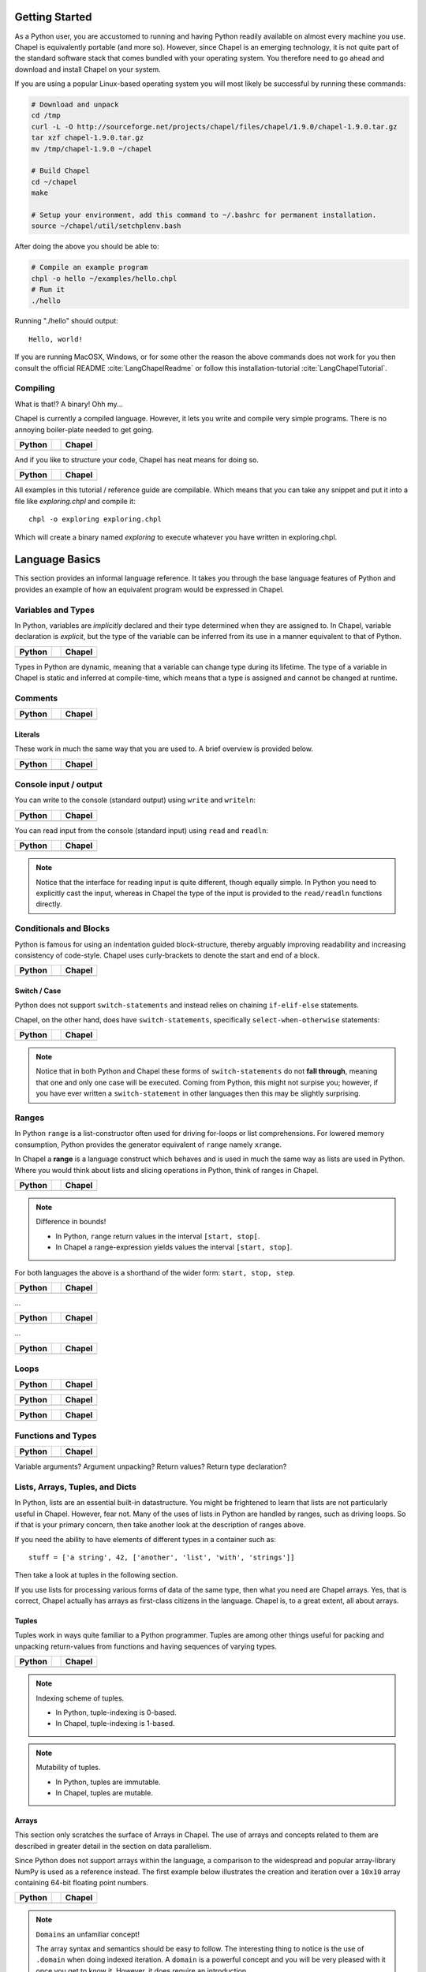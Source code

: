 Getting Started
===============

As a Python user, you are accustomed to running and having Python readily available on almost every machine you use. Chapel is equivalently portable (and more so). However, since Chapel is an emerging technology, it is not quite part of the standard software stack that comes bundled with your operating system. You therefore need to go ahead and download and install Chapel on your system.

If you are using a popular Linux-based operating system you will most likely be successful by running these commands:

.. code-block:: bash

    # Download and unpack
    cd /tmp
    curl -L -O http://sourceforge.net/projects/chapel/files/chapel/1.9.0/chapel-1.9.0.tar.gz
    tar xzf chapel-1.9.0.tar.gz
    mv /tmp/chapel-1.9.0 ~/chapel

    # Build Chapel
    cd ~/chapel
    make

    # Setup your environment, add this command to ~/.bashrc for permanent installation.
    source ~/chapel/util/setchplenv.bash

After doing the above you should be able to:

.. code-block:: bash

    # Compile an example program
    chpl -o hello ~/examples/hello.chpl
    # Run it
    ./hello

Running "./hello" should output::

    Hello, world!

If you are running MacOSX, Windows, or for some other the reason the above commands does not work for you then consult the official README :cite:`LangChapelReadme` or follow this installation-tutorial :cite:`LangChapelTutorial`.

Compiling
---------

What is that!? A binary! Ohh my...

Chapel is currently a compiled language. However, it lets you write and compile very simple programs. There is no annoying boiler-plate needed to get going.

+-----------------------------------------------+-+-------------------------------------------------+
| Python                                        | | Chapel                                          |
+===============================================+=+=================================================+
| .. literalinclude:: /examples/hw.py           | | .. literalinclude:: /examples/hw.chpl           |
|    :language: python                          | |    :language: chapel                            |
+-----------------------------------------------+-+-------------------------------------------------+

And if you like to structure your code, Chapel has neat means for doing so.

+-----------------------------------------------+-+-------------------------------------------------+
| Python                                        | | Chapel                                          |
+===============================================+=+=================================================+
| .. literalinclude:: /examples/hw.main.py      | | .. literalinclude:: /examples/hw.main.chpl      |
|    :language: python                          | |    :language: chapel                            |
+-----------------------------------------------+-+-------------------------------------------------+

All examples in this tutorial / reference guide are compilable. Which means that you can take any snippet and put it into a file like `exploring.chpl` and compile it::

    chpl -o exploring exploring.chpl

Which will create a binary named `exploring` to execute whatever you have written in exploring.chpl.


Language Basics
===============

This section provides an informal language reference. It takes you through the base language features of Python and provides an example of how an equivalent program would be expressed in Chapel.

Variables and Types
-------------------

In Python, variables are *implicitly* declared and their type determined when they are assigned to. In Chapel, variable declaration is *explicit*, but the type of the variable can be inferred from its use in a manner equivalent to that of Python.

+--------------------------------------------------+-+----------------------------------------------------+
| Python                                           | | Chapel                                             |
+==================================================+=+====================================================+
| .. literalinclude:: /examples/vars_decl.py       | | .. literalinclude:: /examples/vars.decl.chpl       |
|    :language: python                             | |    :language: chapel                               |
+--------------------------------------------------+-+----------------------------------------------------+

Types in Python are dynamic, meaning that a variable can change type during its lifetime. The type of a variable in Chapel is static and inferred at compile-time, which means that a type is assigned and cannot be changed at runtime.

Comments
--------

+--------------------------------------------------+-+----------------------------------------------------+
| Python                                           | | Chapel                                             |
+==================================================+=+====================================================+
| .. literalinclude:: /examples/comments.py        | | .. literalinclude:: /examples/comments.chpl        |
|    :language: python                             | |    :language: chapel                               |
+--------------------------------------------------+-+----------------------------------------------------+


Literals
~~~~~~~~

These work in much the same way that you are used to. A brief overview is provided below.

+--------------------------------------------------+-+----------------------------------------------------+
| Python                                           | | Chapel                                             |
+==================================================+=+====================================================+
| .. literalinclude:: /examples/literals.py        | | .. literalinclude:: /examples/literals.chpl        |
|    :language: python                             | |    :language: chapel                               |
+--------------------------------------------------+-+----------------------------------------------------+

Console input / output
----------------------

You can write to the console (standard output) using ``write`` and ``writeln``:

+--------------------------------------------------+-+----------------------------------------------------+
| Python                                           | | Chapel                                             |
+==================================================+=+====================================================+
| .. literalinclude:: /examples/console.py         | | .. literalinclude:: /examples/console.chpl         |
|    :language: python                             | |    :language: chapel                               |
+--------------------------------------------------+-+----------------------------------------------------+

You can read input from the console (standard input) using ``read`` and ``readln``:

+--------------------------------------------------+-+----------------------------------------------------+
| Python                                           | | Chapel                                             |
+==================================================+=+====================================================+
| .. literalinclude:: /examples/console.read.py    | | .. literalinclude:: /examples/console.read.chpl    |
|    :language: python                             | |    :language: chapel                               |
+--------------------------------------------------+-+----------------------------------------------------+

.. note::
    Notice that the interface for reading input is quite different, though equally simple. In Python you need to explicitly cast the input, whereas in Chapel the type of the input is provided to the ``read/readln`` functions directly.


Conditionals and Blocks
-----------------------

Python is famous for using an indentation guided block-structure, thereby arguably improving readability and increasing consistency of code-style. Chapel uses curly-brackets to denote the start and end of a block.

+--------------------------------------------------+-+----------------------------------------------------+
| Python                                           | | Chapel                                             |
+==================================================+=+====================================================+
| .. literalinclude:: /examples/cond.if.py         | | .. literalinclude:: /examples/cond.if.chpl         |
|    :language: python                             | |    :language: chapel                               |
+--------------------------------------------------+-+----------------------------------------------------+

Switch / Case
~~~~~~~~~~~~~

Python does not support ``switch-statements`` and instead relies on chaining ``if-elif-else`` statements.

Chapel, on the other hand, does have ``switch-statements``, specifically ``select-when-otherwise`` statements:

+-----------------------------------------------+-+-------------------------------------------------+
| Python                                        | | Chapel                                          |
+===============================================+=+=================================================+
| .. literalinclude:: /examples/cond.switch.py  | | .. literalinclude:: /examples/cond.switch.chpl  |
|    :language: python                          | |    :language: chapel                            |
+-----------------------------------------------+-+-------------------------------------------------+

.. note::
    Notice that in both Python and Chapel these forms of ``switch-statements`` do not **fall through**, meaning that one and only one case will be executed. Coming from Python, this might not surpise you; however, if you have ever written a ``switch-statement`` in other languages then this may be slightly surprising.

Ranges
------

In Python ``range`` is a list-constructor often used for driving for-loops or list comprehensions. For lowered memory consumption, Python provides the generator equivalent of ``range`` namely ``xrange``.

In Chapel a **range** is a language construct which behaves and is used in much the same way as lists are used in Python. Where you would think about lists and slicing operations in Python, think of ranges in Chapel.

+--------------------------------------------------+-+----------------------------------------------------+
| Python                                           | | Chapel                                             |
+==================================================+=+====================================================+
| .. literalinclude:: /examples/ranges.py          | | .. literalinclude:: /examples/ranges.chpl          |
|    :language: python                             | |    :language: chapel                               |
+--------------------------------------------------+-+----------------------------------------------------+

.. note:: Difference in bounds!

   - In Python, ``range`` return values in the interval ``[start, stop[``.
   - In Chapel a range-expression yields values the interval ``[start, stop]``.

For both languages the above is a shorthand of the wider form: ``start, stop, step``.

+--------------------------------------------------+-+----------------------------------------------------+
| Python                                           | | Chapel                                             |
+==================================================+=+====================================================+
| .. literalinclude:: /examples/ranges_skip.py     | | .. literalinclude:: /examples/ranges.skip.chpl     |
|    :language: python                             | |    :language: chapel                               |
+--------------------------------------------------+-+----------------------------------------------------+

...

+--------------------------------------------------+-+----------------------------------------------------+
| Python                                           | | Chapel                                             |
+==================================================+=+====================================================+
| .. literalinclude:: /examples/ranges_inf.py      | | .. literalinclude:: /examples/ranges.inf.chpl      |
|    :language: python                             | |    :language: chapel                               |
+--------------------------------------------------+-+----------------------------------------------------+

...

+--------------------------------------------------+-+----------------------------------------------------+
| Python                                           | | Chapel                                             |
+==================================================+=+====================================================+
| .. literalinclude:: /examples/ranges_short.py    | | .. literalinclude:: /examples/ranges.short.chpl    |
|    :language: python                             | |    :language: chapel                               |
+--------------------------------------------------+-+----------------------------------------------------+



Loops
-----

+--------------------------------------------------+-+----------------------------------------------------+
| Python                                           | | Chapel                                             |
+==================================================+=+====================================================+
| .. literalinclude:: /examples/loops.for.py       | | .. literalinclude:: /examples/loops.for.chpl       |
|    :language: python                             | |    :language: chapel                               |
+--------------------------------------------------+-+----------------------------------------------------+

+--------------------------------------------------+-+----------------------------------------------------+
| Python                                           | | Chapel                                             |
+==================================================+=+====================================================+
| .. literalinclude:: /examples/loops.enumerate.py | | .. literalinclude:: /examples/loops.enumerate.chpl |
|    :language: python                             | |    :language: chapel                               |
+--------------------------------------------------+-+----------------------------------------------------+

+--------------------------------------------------+-+----------------------------------------------------+
| Python                                           | | Chapel                                             |
+==================================================+=+====================================================+
| .. literalinclude:: /examples/loops.while.py     | | .. literalinclude:: /examples/loops.while.chpl     |
|    :language: python                             | |    :language: chapel                               |
+--------------------------------------------------+-+----------------------------------------------------+

Functions and Types
-------------------

+-----------------------------------------------+-+----------------------------------------------+
| Python                                        | | Chapel                                       |
+===============================================+=+==============================================+
| .. literalinclude:: /examples/func_decl.py    | | .. literalinclude:: /examples/func.decl.chpl |
|    :language: python                          | |    :language: chapel                         |
+-----------------------------------------------+-+----------------------------------------------+

Variable arguments?
Argument unpacking?
Return values?
Return type declaration?

Lists, Arrays, Tuples, and Dicts
--------------------------------

In Python, lists are an essential built-in datastructure. You might be frightened to learn that lists are not particularly useful in Chapel. However, fear not. Many of the uses of lists in Python are handled by ranges, such as driving loops. So if that is your primary concern, then take another look at the description of ranges above.

If you need the ability to have elements of different types in a container such as::

    stuff = ['a string', 42, ['another', 'list', 'with', 'strings']]

Then take a look at tuples in the following section.

If you use lists for processing various forms of data of the same type, then what you need are Chapel arrays. Yes, that is correct, Chapel actually has arrays as first-class citizens in the language. Chapel is, to a great extent, all about arrays.

Tuples
~~~~~~

Tuples work in ways quite familiar to a Python programmer. Tuples are among other things useful for packing and unpacking return-values from functions and having sequences of varying types.

+--------------------------------------------------+-+----------------------------------------------------+
| Python                                           | | Chapel                                             |
+==================================================+=+====================================================+
| .. literalinclude:: /examples/tuples.py          | | .. literalinclude:: /examples/tuples.chpl          |
|    :language: python                             | |    :language: chapel                               |
+--------------------------------------------------+-+----------------------------------------------------+

.. note:: Indexing scheme of tuples.

   - In Python, tuple-indexing is 0-based.
   - In Chapel, tuple-indexing is 1-based.

.. note:: Mutability of tuples.
  
   - In Python, tuples are immutable.
   - In Chapel, tuples are mutable.

Arrays
~~~~~~

This section only scratches the surface of Arrays in Chapel. The use of arrays and concepts related to them are described in greater detail in the section on data parallelism.

Since Python does not support arrays within the language, a comparison to the widespread and popular array-library NumPy is used as a reference instead. The first example below illustrates the creation and iteration over a ``10x10`` array containing 64-bit floating point numbers.

+--------------------------------------------------+-+----------------------------------------------------+
| Python                                           | | Chapel                                             |
+==================================================+=+====================================================+
| .. literalinclude:: /examples/arrays.py          | | .. literalinclude:: /examples/arrays.chpl          |
|    :language: python                             | |    :language: chapel                               |
+--------------------------------------------------+-+----------------------------------------------------+

.. note:: ``Domains`` an unfamiliar concept!

    The array syntax and semantics should be easy to follow. The interesting thing to notice is the use of ``.domain`` when doing indexed iteration. A ``domain`` is a powerful concept and you will be very pleased with it once you get to know it. However, it does require an introduction.

    A ``domain`` defines a set of indexes. When iterating over the domain associated with an array, as in the example above, you effectively iterate over all the indexes of all elements in the array. You might be accustomed to ``0-based`` indexing from Python when using lists and tuples. With Chapel you can define whether you want your arrays to be ``0-based`` or ``1-based``.
    In the example above, the array is ``0-based`` since the indexes are defined by the range ``0..9``. If you would prefer ``1-based`` arrays you would define it using the range ``1..10`` instead.

    This is quite a powerful feature. When using arrays as abstractions for matrices, you might find it useful to use ``1-based`` indexing and in other situations a different indexing scheme. With Chapel you can define the index-set and scheme that is most convenient for the domain you are working within.

Initialization

+--------------------------------------------------+-+----------------------------------------------------+
| Python                                           | | Chapel                                             |
+==================================================+=+====================================================+
| .. literalinclude:: /examples/arrays.init.py     | | .. literalinclude:: /examples/arrays.init.chpl     |
|    :language: python                             | |    :language: chapel                               |
+--------------------------------------------------+-+----------------------------------------------------+

Whole-array operations.

+--------------------------------------------------+-+----------------------------------------------------+
| Python                                           | | Chapel                                             |
+==================================================+=+====================================================+
| .. literalinclude:: /examples/arrays_whole.py    | | .. literalinclude:: /examples/arrays.whole.chpl    |
|    :language: python                             | |    :language: chapel                               |
+--------------------------------------------------+-+----------------------------------------------------+

Reductions and scans

+--------------------------------------------------+-+----------------------------------------------------+
| Python                                           | | Chapel                                             |
+==================================================+=+====================================================+
| .. literalinclude:: /examples/arrays.reduc.py    | | .. literalinclude:: /examples/arrays.reduc.chpl    |
|    :language: python                             | |    :language: chapel                               |
+--------------------------------------------------+-+----------------------------------------------------+

Function promotion

+--------------------------------------------------+-+----------------------------------------------------+
| Python                                           | | Chapel                                             |
+==================================================+=+====================================================+
| .. literalinclude:: /examples/arrays.promo.py    | | .. literalinclude:: /examples/arrays.promo.chpl    |
|    :language: python                             | |    :language: chapel                               |
+--------------------------------------------------+-+----------------------------------------------------+


Dictionaries (Associative Arrays)
~~~~~~~~~~~~~~~~~~~~~~~~~~~~~~~~~

Dict-comprehension?

Classes and Objects
-------------------

In Python, everything is an object and all objects have a textual representation defined by the object.str(), etc. is there equivalent functionality in Chapel?

+--------------------------------------------------+-+----------------------------------------------------+
| Python                                           | | Chapel                                             |
+==================================================+=+====================================================+
| .. literalinclude:: /examples/classes.py         | | .. literalinclude:: /examples/classes.chpl         |
|    :language: python                             | |    :language: chapel                               |
+--------------------------------------------------+-+----------------------------------------------------+


Organizing Code
---------------

Python names modules implicitly via the filename convention. Chapel allows you to use the filename, but also allows you to define it explicitly through the "module" directive.  You can also define and use submodules, or modules defined within the scope of another module.

+-----------------------------------------------+-+-------------------------------------------------+
| Python                                        | | Chapel                                          |
+===============================================+=+=================================================+
| .. literalinclude:: /examples/modules_main.py | | .. literalinclude:: /examples/modules.main.chpl |
|    :language: python                          | |    :language: chapel                            |
+-----------------------------------------------+-+-------------------------------------------------+


+--------------------------------------------------+-+----------------------------------------------------+
| Python                                           | | Chapel                                             |
+==================================================+=+====================================================+
| .. literalinclude:: /examples/modules_import.py  | | .. literalinclude:: /examples/modules.import.chpl  |
|    :language: python                             | |    :language: chapel                               |
+--------------------------------------------------+-+----------------------------------------------------+


